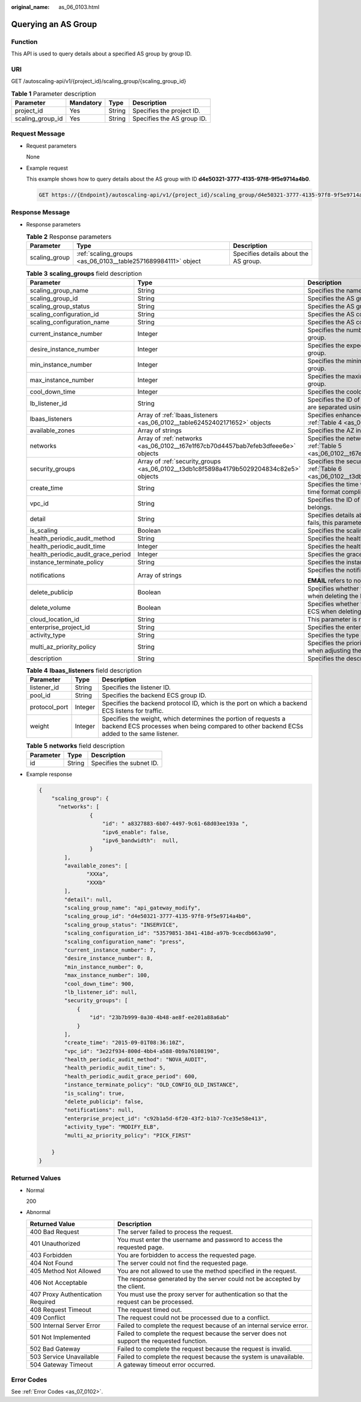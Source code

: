 :original_name: as_06_0103.html

.. _as_06_0103:

Querying an AS Group
====================

Function
--------

This API is used to query details about a specified AS group by group ID.

URI
---

GET /autoscaling-api/v1/{project_id}/scaling_group/{scaling_group_id}

.. table:: **Table 1** Parameter description

   ================ ========= ====== ==========================
   Parameter        Mandatory Type   Description
   ================ ========= ====== ==========================
   project_id       Yes       String Specifies the project ID.
   scaling_group_id Yes       String Specifies the AS group ID.
   ================ ========= ====== ==========================

Request Message
---------------

-  Request parameters

   None

-  Example request

   This example shows how to query details about the AS group with ID **d4e50321-3777-4135-97f8-9f5e9714a4b0**.

   .. code-block:: text

      GET https://{Endpoint}/autoscaling-api/v1/{project_id}/scaling_group/d4e50321-3777-4135-97f8-9f5e9714a4b0

Response Message
----------------

-  Response parameters

   .. table:: **Table 2** Response parameters

      +---------------+---------------------------------------------------------------+---------------------------------------+
      | Parameter     | Type                                                          | Description                           |
      +===============+===============================================================+=======================================+
      | scaling_group | :ref:`scaling_groups <as_06_0103__table2571689984111>` object | Specifies details about the AS group. |
      +---------------+---------------------------------------------------------------+---------------------------------------+

   .. _as_06_0103__table2571689984111:

   .. table:: **Table 3** **scaling_groups** field description

      +------------------------------------+-----------------------------------------------------------------------------------------+----------------------------------------------------------------------------------------------------------------------------+
      | Parameter                          | Type                                                                                    | Description                                                                                                                |
      +====================================+=========================================================================================+============================================================================================================================+
      | scaling_group_name                 | String                                                                                  | Specifies the name of the AS group.                                                                                        |
      +------------------------------------+-----------------------------------------------------------------------------------------+----------------------------------------------------------------------------------------------------------------------------+
      | scaling_group_id                   | String                                                                                  | Specifies the AS group ID.                                                                                                 |
      +------------------------------------+-----------------------------------------------------------------------------------------+----------------------------------------------------------------------------------------------------------------------------+
      | scaling_group_status               | String                                                                                  | Specifies the AS group status.                                                                                             |
      +------------------------------------+-----------------------------------------------------------------------------------------+----------------------------------------------------------------------------------------------------------------------------+
      | scaling_configuration_id           | String                                                                                  | Specifies the AS configuration ID.                                                                                         |
      +------------------------------------+-----------------------------------------------------------------------------------------+----------------------------------------------------------------------------------------------------------------------------+
      | scaling_configuration_name         | String                                                                                  | Specifies the AS configuration name.                                                                                       |
      +------------------------------------+-----------------------------------------------------------------------------------------+----------------------------------------------------------------------------------------------------------------------------+
      | current_instance_number            | Integer                                                                                 | Specifies the number of current instances in the AS group.                                                                 |
      +------------------------------------+-----------------------------------------------------------------------------------------+----------------------------------------------------------------------------------------------------------------------------+
      | desire_instance_number             | Integer                                                                                 | Specifies the expected number of instances in the AS group.                                                                |
      +------------------------------------+-----------------------------------------------------------------------------------------+----------------------------------------------------------------------------------------------------------------------------+
      | min_instance_number                | Integer                                                                                 | Specifies the minimum number of instances in the AS group.                                                                 |
      +------------------------------------+-----------------------------------------------------------------------------------------+----------------------------------------------------------------------------------------------------------------------------+
      | max_instance_number                | Integer                                                                                 | Specifies the maximum number of instances in the AS group.                                                                 |
      +------------------------------------+-----------------------------------------------------------------------------------------+----------------------------------------------------------------------------------------------------------------------------+
      | cool_down_time                     | Integer                                                                                 | Specifies the cooldown period (s).                                                                                         |
      +------------------------------------+-----------------------------------------------------------------------------------------+----------------------------------------------------------------------------------------------------------------------------+
      | lb_listener_id                     | String                                                                                  | Specifies the ID of a typical ELB listener. ELB listener IDs are separated using a comma (,).                              |
      +------------------------------------+-----------------------------------------------------------------------------------------+----------------------------------------------------------------------------------------------------------------------------+
      | lbaas_listeners                    | Array of :ref:`lbaas_listeners <as_06_0102__table62452402171652>` objects               | Specifies enhanced load balancers. For details, see :ref:`Table 4 <as_06_0102__table62452402171652>`.                      |
      +------------------------------------+-----------------------------------------------------------------------------------------+----------------------------------------------------------------------------------------------------------------------------+
      | available_zones                    | Array of strings                                                                        | Specifies the AZ information.                                                                                              |
      +------------------------------------+-----------------------------------------------------------------------------------------+----------------------------------------------------------------------------------------------------------------------------+
      | networks                           | Array of :ref:`networks <as_06_0102__t67e1f67cb70d4457bab7efeb3dfeee6e>` objects        | Specifies the network information. For details, see :ref:`Table 5 <as_06_0102__t67e1f67cb70d4457bab7efeb3dfeee6e>`.        |
      +------------------------------------+-----------------------------------------------------------------------------------------+----------------------------------------------------------------------------------------------------------------------------+
      | security_groups                    | Array of :ref:`security_groups <as_06_0102__t3db1c8f5898a4179b5029204834c82e5>` objects | Specifies the security group information. For details, see :ref:`Table 6 <as_06_0102__t3db1c8f5898a4179b5029204834c82e5>`. |
      +------------------------------------+-----------------------------------------------------------------------------------------+----------------------------------------------------------------------------------------------------------------------------+
      | create_time                        | String                                                                                  | Specifies the time when an AS group was created. The time format complies with UTC.                                        |
      +------------------------------------+-----------------------------------------------------------------------------------------+----------------------------------------------------------------------------------------------------------------------------+
      | vpc_id                             | String                                                                                  | Specifies the ID of the VPC to which the AS group belongs.                                                                 |
      +------------------------------------+-----------------------------------------------------------------------------------------+----------------------------------------------------------------------------------------------------------------------------+
      | detail                             | String                                                                                  | Specifies details about the AS group. If a scaling action fails, this parameter is used to record errors.                  |
      +------------------------------------+-----------------------------------------------------------------------------------------+----------------------------------------------------------------------------------------------------------------------------+
      | is_scaling                         | Boolean                                                                                 | Specifies the scaling flag of the AS group.                                                                                |
      +------------------------------------+-----------------------------------------------------------------------------------------+----------------------------------------------------------------------------------------------------------------------------+
      | health_periodic_audit_method       | String                                                                                  | Specifies the health check method.                                                                                         |
      +------------------------------------+-----------------------------------------------------------------------------------------+----------------------------------------------------------------------------------------------------------------------------+
      | health_periodic_audit_time         | Integer                                                                                 | Specifies the health check interval.                                                                                       |
      +------------------------------------+-----------------------------------------------------------------------------------------+----------------------------------------------------------------------------------------------------------------------------+
      | health_periodic_audit_grace_period | Integer                                                                                 | Specifies the grace period for health check.                                                                               |
      +------------------------------------+-----------------------------------------------------------------------------------------+----------------------------------------------------------------------------------------------------------------------------+
      | instance_terminate_policy          | String                                                                                  | Specifies the instance removal policy.                                                                                     |
      +------------------------------------+-----------------------------------------------------------------------------------------+----------------------------------------------------------------------------------------------------------------------------+
      | notifications                      | Array of strings                                                                        | Specifies the notification mode.                                                                                           |
      |                                    |                                                                                         |                                                                                                                            |
      |                                    |                                                                                         | **EMAIL** refers to notification by email.                                                                                 |
      +------------------------------------+-----------------------------------------------------------------------------------------+----------------------------------------------------------------------------------------------------------------------------+
      | delete_publicip                    | Boolean                                                                                 | Specifies whether to delete the EIP bound to the ECS when deleting the ECS.                                                |
      +------------------------------------+-----------------------------------------------------------------------------------------+----------------------------------------------------------------------------------------------------------------------------+
      | delete_volume                      | Boolean                                                                                 | Specifies whether to delete the data disks attached to the ECS when deleting the ECS.                                      |
      +------------------------------------+-----------------------------------------------------------------------------------------+----------------------------------------------------------------------------------------------------------------------------+
      | cloud_location_id                  | String                                                                                  | This parameter is reserved.                                                                                                |
      +------------------------------------+-----------------------------------------------------------------------------------------+----------------------------------------------------------------------------------------------------------------------------+
      | enterprise_project_id              | String                                                                                  | Specifies the enterprise project ID.                                                                                       |
      +------------------------------------+-----------------------------------------------------------------------------------------+----------------------------------------------------------------------------------------------------------------------------+
      | activity_type                      | String                                                                                  | Specifies the type of the AS action.                                                                                       |
      +------------------------------------+-----------------------------------------------------------------------------------------+----------------------------------------------------------------------------------------------------------------------------+
      | multi_az_priority_policy           | String                                                                                  | Specifies the priority policy used to select target AZs when adjusting the number of instances in an AS group.             |
      +------------------------------------+-----------------------------------------------------------------------------------------+----------------------------------------------------------------------------------------------------------------------------+
      | description                        | String                                                                                  | Specifies the description of the AS group.                                                                                 |
      +------------------------------------+-----------------------------------------------------------------------------------------+----------------------------------------------------------------------------------------------------------------------------+

   .. table:: **Table 4** **lbaas_listeners** field description

      +---------------+---------+--------------------------------------------------------------------------------------------------------------------------------------------------------------+
      | Parameter     | Type    | Description                                                                                                                                                  |
      +===============+=========+==============================================================================================================================================================+
      | listener_id   | String  | Specifies the listener ID.                                                                                                                                   |
      +---------------+---------+--------------------------------------------------------------------------------------------------------------------------------------------------------------+
      | pool_id       | String  | Specifies the backend ECS group ID.                                                                                                                          |
      +---------------+---------+--------------------------------------------------------------------------------------------------------------------------------------------------------------+
      | protocol_port | Integer | Specifies the backend protocol ID, which is the port on which a backend ECS listens for traffic.                                                             |
      +---------------+---------+--------------------------------------------------------------------------------------------------------------------------------------------------------------+
      | weight        | Integer | Specifies the weight, which determines the portion of requests a backend ECS processes when being compared to other backend ECSs added to the same listener. |
      +---------------+---------+--------------------------------------------------------------------------------------------------------------------------------------------------------------+

   .. table:: **Table 5** **networks** field description

      ========= ====== ========================
      Parameter Type   Description
      ========= ====== ========================
      id        String Specifies the subnet ID.
      ========= ====== ========================

-  Example response

   .. code-block::

      {
          "scaling_group": {
            "networks": [
                      {
                          "id": " a8327883-6b07-4497-9c61-68d03ee193a ",
                          "ipv6_enable": false,
                          "ipv6_bandwidth":  null,
                      }
              ],
              "available_zones": [
                     "XXXa",
                     "XXXb"
              ],
              "detail": null,
              "scaling_group_name": "api_gateway_modify",
              "scaling_group_id": "d4e50321-3777-4135-97f8-9f5e9714a4b0",
              "scaling_group_status": "INSERVICE",
              "scaling_configuration_id": "53579851-3841-418d-a97b-9cecdb663a90",
              "scaling_configuration_name": "press",
              "current_instance_number": 7,
              "desire_instance_number": 8,
              "min_instance_number": 0,
              "max_instance_number": 100,
              "cool_down_time": 900,
              "lb_listener_id": null,
              "security_groups": [
                  {
                      "id": "23b7b999-0a30-4b48-ae8f-ee201a88a6ab"
                  }
              ],
              "create_time": "2015-09-01T08:36:10Z",
              "vpc_id": "3e22f934-800d-4bb4-a588-0b9a76108190",
              "health_periodic_audit_method": "NOVA_AUDIT",
              "health_periodic_audit_time": 5,
              "health_periodic_audit_grace_period": 600,
              "instance_terminate_policy": "OLD_CONFIG_OLD_INSTANCE",
              "is_scaling": true,
              "delete_publicip": false,
              "notifications": null,
              "enterprise_project_id": "c92b1a5d-6f20-43f2-b1b7-7ce35e58e413",
              "activity_type": "MODIFY_ELB",
              "multi_az_priority_policy": "PICK_FIRST"

          }
      }

Returned Values
---------------

-  Normal

   200

-  Abnormal

   +-----------------------------------+--------------------------------------------------------------------------------------------+
   | Returned Value                    | Description                                                                                |
   +===================================+============================================================================================+
   | 400 Bad Request                   | The server failed to process the request.                                                  |
   +-----------------------------------+--------------------------------------------------------------------------------------------+
   | 401 Unauthorized                  | You must enter the username and password to access the requested page.                     |
   +-----------------------------------+--------------------------------------------------------------------------------------------+
   | 403 Forbidden                     | You are forbidden to access the requested page.                                            |
   +-----------------------------------+--------------------------------------------------------------------------------------------+
   | 404 Not Found                     | The server could not find the requested page.                                              |
   +-----------------------------------+--------------------------------------------------------------------------------------------+
   | 405 Method Not Allowed            | You are not allowed to use the method specified in the request.                            |
   +-----------------------------------+--------------------------------------------------------------------------------------------+
   | 406 Not Acceptable                | The response generated by the server could not be accepted by the client.                  |
   +-----------------------------------+--------------------------------------------------------------------------------------------+
   | 407 Proxy Authentication Required | You must use the proxy server for authentication so that the request can be processed.     |
   +-----------------------------------+--------------------------------------------------------------------------------------------+
   | 408 Request Timeout               | The request timed out.                                                                     |
   +-----------------------------------+--------------------------------------------------------------------------------------------+
   | 409 Conflict                      | The request could not be processed due to a conflict.                                      |
   +-----------------------------------+--------------------------------------------------------------------------------------------+
   | 500 Internal Server Error         | Failed to complete the request because of an internal service error.                       |
   +-----------------------------------+--------------------------------------------------------------------------------------------+
   | 501 Not Implemented               | Failed to complete the request because the server does not support the requested function. |
   +-----------------------------------+--------------------------------------------------------------------------------------------+
   | 502 Bad Gateway                   | Failed to complete the request because the request is invalid.                             |
   +-----------------------------------+--------------------------------------------------------------------------------------------+
   | 503 Service Unavailable           | Failed to complete the request because the system is unavailable.                          |
   +-----------------------------------+--------------------------------------------------------------------------------------------+
   | 504 Gateway Timeout               | A gateway timeout error occurred.                                                          |
   +-----------------------------------+--------------------------------------------------------------------------------------------+

Error Codes
-----------

See :ref:`Error Codes <as_07_0102>`.

